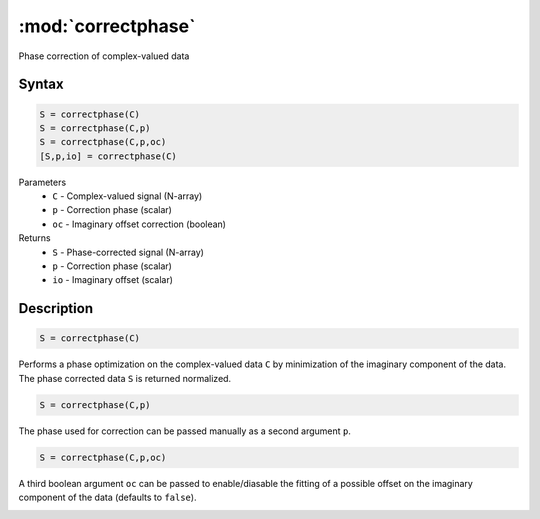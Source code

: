 .. highlight:: matlab
.. _correctphase:


***********************
:mod:`correctphase`
***********************

Phase correction of complex-valued data

Syntax
=========================================

.. code-block:: matlab

    S = correctphase(C)
    S = correctphase(C,p)
    S = correctphase(C,p,oc)
    [S,p,io] = correctphase(C)


Parameters
    *   ``C`` - Complex-valued signal (N-array)
    *   ``p`` - Correction phase (scalar)
    *   ``oc`` - Imaginary offset correction (boolean)
Returns
    *   ``S`` - Phase-corrected signal (N-array)
    *   ``p`` - Correction phase (scalar)
    *   ``io``  - Imaginary offset (scalar)

Description
=========================================

.. code-block:: matlab

     S = correctphase(C)

Performs a phase optimization on the complex-valued data ``C`` by minimization of the imaginary component of the data. The phase corrected data ``S`` is returned normalized.

.. code-block:: matlab

     S = correctphase(C,p)

The phase used for correction can be passed manually as a second argument ``p``.

.. code-block:: matlab

    S = correctphase(C,p,oc)

A third boolean argument ``oc`` can be passed to enable/diasable the fitting of a possible offset on the imaginary component of the data (defaults to ``false``).

.. image:: ./images/correctphase1.svg
